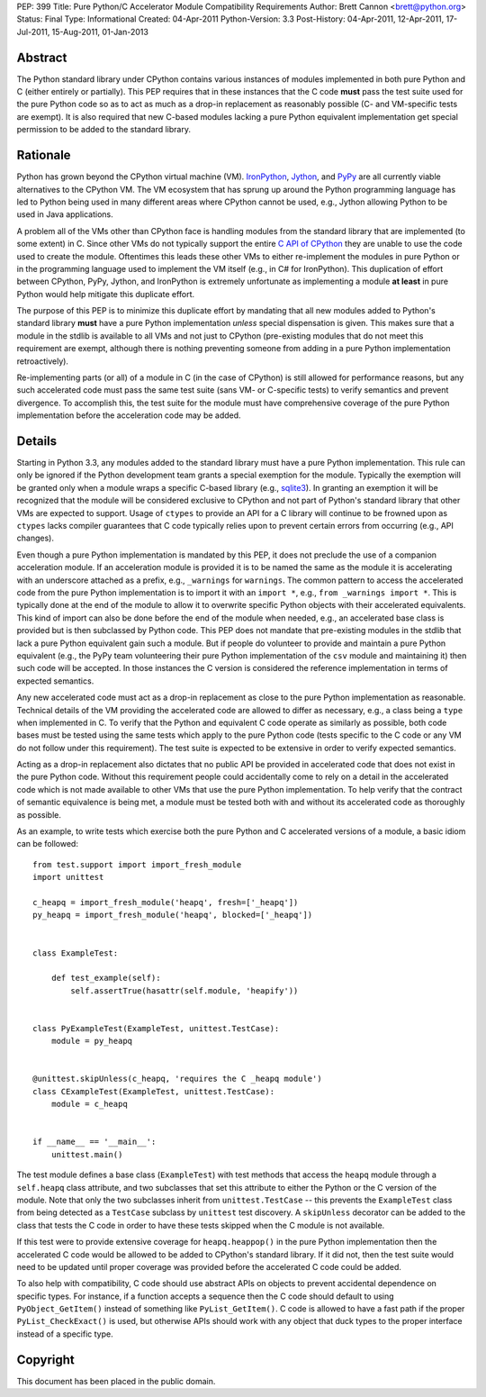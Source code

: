 PEP: 399
Title: Pure Python/C Accelerator Module Compatibility Requirements
Author: Brett Cannon <brett@python.org>
Status: Final
Type: Informational
Created: 04-Apr-2011
Python-Version: 3.3
Post-History: 04-Apr-2011, 12-Apr-2011, 17-Jul-2011, 15-Aug-2011, 01-Jan-2013

Abstract
========

The Python standard library under CPython contains various instances
of modules implemented in both pure Python and C (either entirely or
partially). This PEP requires that in these instances that the
C code **must** pass the test suite used for the pure Python code
so as to act as much as a drop-in replacement as reasonably possible
(C- and VM-specific tests are exempt). It is also required that new
C-based modules lacking a pure Python equivalent implementation get
special permission to be added to the standard library.


Rationale
=========

Python has grown beyond the CPython virtual machine (VM). IronPython_,
Jython_, and PyPy_ are all currently viable alternatives to the
CPython VM. The VM ecosystem that has sprung up around the Python
programming language has led to Python being used in many different
areas where CPython cannot be used, e.g., Jython allowing Python to be
used in Java applications.

A problem all of the VMs other than CPython face is handling modules
from the standard library that are implemented (to some extent) in C.
Since other VMs do not typically support the entire `C API of CPython`_
they are unable to use the code used to create the module. Oftentimes
this leads these other VMs to either re-implement the modules in pure
Python or in the programming language used to implement the VM itself
(e.g., in C# for IronPython). This duplication of effort between
CPython, PyPy, Jython, and IronPython is extremely unfortunate as
implementing a module **at least** in pure Python would help mitigate
this duplicate effort.

The purpose of this PEP is to minimize this duplicate effort by
mandating that all new modules added to Python's standard library
**must** have a pure Python implementation *unless* special dispensation
is given. This makes sure that a module in the stdlib is available to
all VMs and not just to CPython (pre-existing modules that do not meet
this requirement are exempt, although there is nothing preventing
someone from adding in a pure Python implementation retroactively).

Re-implementing parts (or all) of a module in C (in the case
of CPython) is still allowed for performance reasons, but any such
accelerated code must pass the same test suite (sans VM- or C-specific
tests) to verify semantics and prevent divergence. To accomplish this,
the test suite for the module must have comprehensive coverage of the
pure Python implementation before the acceleration code may be added.


Details
=======

Starting in Python 3.3, any modules added to the standard library must
have a pure Python implementation. This rule can only be ignored if
the Python development team grants a special exemption for the module.
Typically the exemption will be granted only when a module wraps a
specific C-based library (e.g., sqlite3_). In granting an exemption it
will be recognized that the module will be considered exclusive to
CPython and not part of Python's standard library that other VMs are
expected to support. Usage of ``ctypes`` to provide an
API for a C library will continue to be frowned upon as ``ctypes``
lacks compiler guarantees that C code typically relies upon to prevent
certain errors from occurring (e.g., API changes).

Even though a pure Python implementation is mandated by this PEP, it
does not preclude the use of a companion acceleration module. If an
acceleration module is provided it is to be named the same as the
module it is accelerating with an underscore attached as a prefix,
e.g., ``_warnings`` for ``warnings``. The common pattern to access
the accelerated code from the pure Python implementation is to import
it with an ``import *``, e.g., ``from _warnings import *``. This is
typically done at the end of the module to allow it to overwrite
specific Python objects with their accelerated equivalents. This kind
of import can also be done before the end of the module when needed,
e.g., an accelerated base class is provided but is then subclassed by
Python code. This PEP does not mandate that pre-existing modules in
the stdlib that lack a pure Python equivalent gain such a module. But
if people do volunteer to provide and maintain a pure Python
equivalent (e.g., the PyPy team volunteering their pure Python
implementation of the ``csv`` module and maintaining it) then such
code will be accepted. In those instances the C version is considered
the reference implementation in terms of expected semantics.

Any new accelerated code must act as a drop-in replacement as close
to the pure Python implementation as reasonable. Technical details of
the VM providing the accelerated code are allowed to differ as
necessary, e.g., a class being a ``type`` when implemented in C. To
verify that the Python and equivalent C code operate as similarly as
possible, both code bases must be tested using the same tests which
apply to the pure Python code (tests specific to the C code or any VM
do not follow under this requirement). The test suite is expected to
be extensive in order to verify expected semantics.

Acting as a drop-in replacement also dictates that no public API be
provided in accelerated code that does not exist in the pure Python
code.  Without this requirement people could accidentally come to rely
on a detail in the accelerated code which is not made available to
other VMs that use the pure Python implementation. To help verify
that the contract of semantic equivalence is being met, a module must
be tested both with and without its accelerated code as thoroughly as
possible.

As an example, to write tests which exercise both the pure Python and
C accelerated versions of a module, a basic idiom can be followed::

    from test.support import import_fresh_module
    import unittest

    c_heapq = import_fresh_module('heapq', fresh=['_heapq'])
    py_heapq = import_fresh_module('heapq', blocked=['_heapq'])


    class ExampleTest:

        def test_example(self):
            self.assertTrue(hasattr(self.module, 'heapify'))


    class PyExampleTest(ExampleTest, unittest.TestCase):
        module = py_heapq


    @unittest.skipUnless(c_heapq, 'requires the C _heapq module')
    class CExampleTest(ExampleTest, unittest.TestCase):
        module = c_heapq


    if __name__ == '__main__':
        unittest.main()


The test module defines a base class (``ExampleTest``) with test methods
that access the ``heapq`` module through a ``self.heapq`` class attribute,
and two subclasses that set this attribute to either the Python or the C
version of the module.  Note that only the two subclasses inherit from
``unittest.TestCase`` -- this prevents the ``ExampleTest`` class from
being detected as a ``TestCase`` subclass by ``unittest`` test discovery.
A ``skipUnless`` decorator can be added to the class that tests the C code
in order to have these tests skipped when the C module is not available.

If this test were to provide extensive coverage for
``heapq.heappop()`` in the pure Python implementation then the
accelerated C code would be allowed to be added to CPython's standard
library. If it did not, then the test suite would need to be updated
until proper coverage was provided before the accelerated C code
could be added.

To also help with compatibility, C code should use abstract APIs on
objects to prevent accidental dependence on specific types. For
instance, if a function accepts a sequence then the C code should
default to using ``PyObject_GetItem()`` instead of something like
``PyList_GetItem()``. C code is allowed to have a fast path if the
proper ``PyList_CheckExact()`` is used, but otherwise APIs should work
with any object that duck types to the proper interface instead of a
specific type.


Copyright
=========

This document has been placed in the public domain.


.. _IronPython: http://ironpython.net/
.. _Jython: http://www.jython.org/
.. _PyPy: http://pypy.org/
.. _C API of CPython: http://docs.python.org/py3k/c-api/index.html
.. _sqlite3: http://docs.python.org/py3k/library/sqlite3.html
